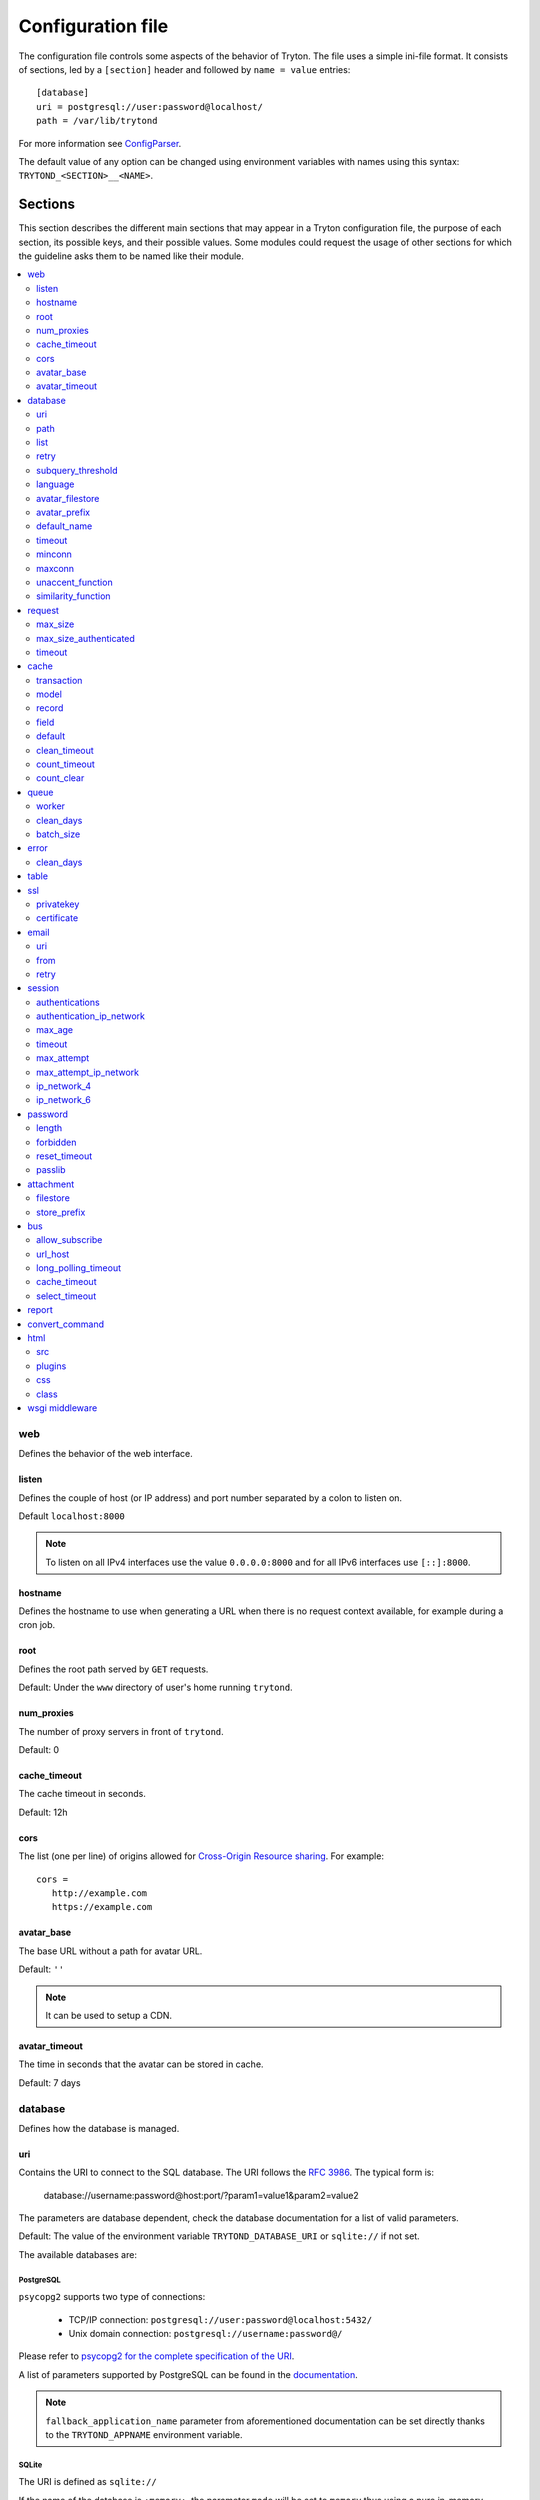 .. _topics-configuration:

==================
Configuration file
==================

The configuration file controls some aspects of the behavior of Tryton.
The file uses a simple ini-file format. It consists of sections, led by a
``[section]`` header and followed by ``name = value`` entries:

.. highlight:: ini

::

    [database]
    uri = postgresql://user:password@localhost/
    path = /var/lib/trytond

For more information see ConfigParser_.

.. _ConfigParser: http://docs.python.org/2/library/configparser.html

The default value of any option can be changed using environment variables
with names using this syntax: ``TRYTOND_<SECTION>__<NAME>``.

Sections
========

This section describes the different main sections that may appear in a Tryton
configuration file, the purpose of each section, its possible keys, and their
possible values.
Some modules could request the usage of other sections for which the guideline
asks them to be named like their module.

.. contents::
   :local:
   :backlinks: entry
   :depth: 2

.. _config-web:

web
---

Defines the behavior of the web interface.

.. _config-web.listen:

listen
~~~~~~

Defines the couple of host (or IP address) and port number separated by a colon
to listen on.

Default ``localhost:8000``

.. note::
   To listen on all IPv4 interfaces use the value ``0.0.0.0:8000`` and for all
   IPv6 interfaces use ``[::]:8000``.

.. _config-web.hostname:

hostname
~~~~~~~~

Defines the hostname to use when generating a URL when there is no request
context available, for example during a cron job.

.. _config-web.root:

root
~~~~

Defines the root path served by ``GET`` requests.

Default: Under the ``www`` directory of user's home running ``trytond``.

.. _config-web.num_proxies:

num_proxies
~~~~~~~~~~~

The number of proxy servers in front of ``trytond``.

Default: 0

.. _config-web.cache_timeout:

cache_timeout
~~~~~~~~~~~~~

The cache timeout in seconds.

Default: 12h

.. _config-web.cors:

cors
~~~~

The list (one per line) of origins allowed for `Cross-Origin Resource sharing
<https://en.wikipedia.org/wiki/Cross-origin_resource_sharing>`_.
For example::

   cors =
      http://example.com
      https://example.com

.. _config-web.avatar_base:

avatar_base
~~~~~~~~~~~

The base URL without a path for avatar URL.

Default: ``''``

.. note:: It can be used to setup a CDN.


.. _config-web.avatar_timeout:

avatar_timeout
~~~~~~~~~~~~~~

The time in seconds that the avatar can be stored in cache.

Default: 7 days

.. _config-database:

database
--------

Defines how the database is managed.

.. _config-database.uri:

uri
~~~

Contains the URI to connect to the SQL database. The URI follows the :rfc:`3986`.
The typical form is:

    database://username:password@host:port/?param1=value1&param2=value2

The parameters are database dependent, check the database documentation for a
list of valid parameters.

Default: The value of the environment variable ``TRYTOND_DATABASE_URI`` or
``sqlite://`` if not set.

The available databases are:

PostgreSQL
**********

``psycopg2`` supports two type of connections:

    - TCP/IP connection: ``postgresql://user:password@localhost:5432/``
    - Unix domain connection: ``postgresql://username:password@/``

Please refer to `psycopg2 for the complete specification of the URI
<https://www.psycopg.org/docs/module.html#psycopg2.connect>`_.

A list of parameters supported by PostgreSQL can be found in the
`documentation
<https://www.postgresql.org/docs/current/libpq-connect.html#LIBPQ-PARAMKEYWORDS>`__.

.. note::
   ``fallback_application_name`` parameter from aforementioned documentation can
   be set directly thanks to the ``TRYTOND_APPNAME`` environment variable.

SQLite
******

The URI is defined as ``sqlite://``

If the name of the database is ``:memory:``, the parameter ``mode`` will be set
to ``memory`` thus using a pure in-memory database.

The recognized query parameters can be found in SQLite's
`documentation
<https://www.sqlite.org/uri.html#recognized_query_parameters>`__.

.. _config-database.path:

path
~~~~

The directory where Tryton stores files and so the user running
:command:`trytond` must have write access on this directory.

Default: The :file:`db` folder under the user home directory running
:command:`trytond`.

.. _config-database.list:

list
~~~~

A boolean value to list available databases.

Default: ``True``

.. _config-database.retry:

retry
~~~~~

The number of retries when a database operational error occurs during a request.

Default: ``5``

.. _config-database.subquery_threshold:

subquery_threshold
~~~~~~~~~~~~~~~~~~

The number of records in the target relation under which a sub-query is used.

Default: ``1000``

.. _config-database.language:

language
~~~~~~~~

The main language of the database that will be used for storage in the main
table for translations.

Default: ``en``

.. _config-database.avatar_filestore:

avatar_filestore
~~~~~~~~~~~~~~~~

This configuration value indicates whether the avatars should be stored in the
:py:mod:`trytond.filestore` (``True``) or the database (``False``).

Default: ``False``

.. _config-database.avatar_prefix:

avatar_prefix
~~~~~~~~~~~~~

The prefix to use with the :ref:`FileStore <ref-filestore>` to store avatars.

Default: ``None``

.. _config-database.default_name:

default_name
~~~~~~~~~~~~

The name of the database to use for operations without a database name.
Default: ``template1`` for PostgreSQL, ``:memory:`` for SQLite.

.. _config-database.timeout:

timeout
~~~~~~~

The timeout duration in seconds after which the connections to unused databases
are closed.
Default: ``1800`` (30 minutes)

.. _config-database.minconn:

minconn
~~~~~~~

The minimum number of connections to keep in the pool (if the backend supports
pool) per process.
Default: ``1``

.. _config-database.maxconn:

maxconn
~~~~~~~

The maximum number of simultaneous connections to the database per process.
Default: ``64``

.. _config-database.unaccent_function:

unaccent_function
~~~~~~~~~~~~~~~~~

The name of the unaccent function.

Default: ``unaccent``

.. _config-database.similarity_function:

similarity_function
~~~~~~~~~~~~~~~~~~~

The name of the similarity function.

Default: ``similarity``

.. _config-request:

request
-------

.. _config-request.max_size:

max_size
~~~~~~~~

The maximum size in bytes of unauthenticated request (zero means no limit).

Default: 2MB

.. _config-request.max_size_authenticated:

max_size_authenticated
~~~~~~~~~~~~~~~~~~~~~~

The maximum size in bytes of an authenticated request (zero means no limit).

Default: 2GB

.. _config-request.timeout:

timeout
~~~~~~~

The timeout in seconds before aborting requests that have their execution time
depending on the parameters.

Default: ``60``

.. _config-cache:

cache
-----

Defines size of various cache.

.. _config-cache.transaction:

transaction
~~~~~~~~~~~

The number of contextual caches kept per transaction.

Default: ``10``

.. _config-cache.model:

model
~~~~~

The number of different model kept in the cache per transaction.

Default: ``200``

.. _config-cache.record:

record
~~~~~~

The number of record loaded kept in the cache of the list.
It can be changed locally using the ``_record_cache_size`` key in
:attr:`Transaction.context <trytond.transaction.Transaction.context>`.

Default: ``2000``

.. _config-cache.field:

field
~~~~~

The number of field to load with an ``eager`` :attr:`Field.loading
<trytond.model.fields.Field.loading>`.

Default: ``100``

.. _config-cache.default:

default
~~~~~~~

The default :attr:`~trytond.cache.Cache.size_limit` of :class:`~trytond.cache.Cache`.

Default: ``1024``

.. _config-cache.clean_timeout:

clean_timeout
~~~~~~~~~~~~~

The minimum number of seconds between two cleanings of the cache.
If the value is 0, the notification between processes will be done using
channels if the back-end supports them.

Default: ``300``

.. _config-cache.count_timeout:

count_timeout
~~~~~~~~~~~~~

The cache timeout duration in seconds of the estimation of records.

Default: ``86400`` (1 day)

.. _config-cache.count_clear:

count_clear
~~~~~~~~~~~

The number of operations after which the counting estimation of records is
cleared.

Default: ``1000``

.. _config-queue:

queue
-----

.. _config-queue.worker:

worker
~~~~~~

Activate asynchronous processing of the tasks. Otherwise they are performed at
the end of the requests.

Default: ``False``

.. _config-queue.clean_days:

clean_days
~~~~~~~~~~

The number of days after which processed tasks are removed.

Default: ``30``

.. _config-queue.batch_size:

batch_size
~~~~~~~~~~

The default number of the instances to process in a batch.

Default: ``20``

.. _config-error:

error
-----

.. _config-error.clean_days:

clean_days
~~~~~~~~~~

The number of days after which reported errors are removed.

Default: ``90``

.. _config-table:

table
-----

This section allows to override the default generated table name for a
:class:`~trytond.model.ModelSQL`.
The main goal is to bypass limitation on the name length of the database
backend.
For example::

    [table]
    account.invoice.line = acc_inv_line
    account.invoice.tax = acc_inv_tax

.. _config-ssl:

ssl
---

Activates SSL_ on the web interface.

.. note:: It is recommended to delegate the SSL support to a proxy.

.. _config-ssl.privatekey:

privatekey
~~~~~~~~~~

The path to the private key.

.. _config-ssl.certificate:

certificate
~~~~~~~~~~~

The path to the certificate.

.. tip::
   Set only one of ``privatekey`` or ``certificate`` to ``true`` if the SSL is
   delegated.

.. _config-email:

email
-----

.. note:: Email settings can be tested with the ``trytond-admin`` command

.. _config-email.uri:

uri
~~~

The SMTP-URL_ to connect to the SMTP server which is extended to support SSL_
and STARTTLS_.
The available protocols are:

    - ``smtp``: simple SMTP
    - ``smtp+tls``: SMTP with STARTTLS
    - ``smtps``: SMTP with SSL

The uri accepts the following additional parameters:

* ``local_hostname``: used as FQDN of the local host in the HELO/EHLO commands,
  if omited it will use the value of ``socket.getfqdn()``.
* ``timeout``: A number of seconds used as timeout for blocking operations. A
  ``socket.timeout`` will be raised when exceeded. If omited the default timeout
  will be used.


Default: ``smtp://localhost:25``

.. _config-email.from:

from
~~~~

Defines the default ``From`` address (using :rfc:`5322`) for emails sent by
Tryton.

For example::

    from: "Company Inc" <info@example.com>

Default: The login name of the :abbr:`OS (Operating System)` user.

.. _config-email.retry:

retry
~~~~~

The number of retries when the SMTP server returns a temporary error.

Default: ``5``

.. _config-session:

session
-------

.. _config-session.authentications:

authentications
~~~~~~~~~~~~~~~

A comma separated list of the authentication methods to try when attempting to
verify a user's identity. Each method is tried in turn, following the order of
the list, until one succeeds. In order to allow `multi-factor authentication`_,
individual methods can be combined together using a plus (``+``) symbol.

Example::

    authentications = password+sms,ldap

Each combined method can have options to skip them if they are met except for
the first method.
They are defined by appending their name to the method name after a question
mark (``?``) and separated by colons (``:``).

Example::

   authentications = password+sms?ip_address:device_cookie


By default, Tryton only supports the ``password`` method.  This method compares
the password entered by the user against a stored hash of the user's password.
By default, Tryton supports the ``ip_address`` and ``device_cookie`` options.
The ``ip_address`` compares the client IP address with the known network list
defined in `authentication_ip_network`_.
The ``device_cookie`` checks the client device is a known device of the user.
Other modules can define additional authentication methods and options, please
refer to their documentation for more information.

Default: ``password``

.. _config-session.authentication_ip_network:

authentication_ip_network
~~~~~~~~~~~~~~~~~~~~~~~~~

A comma separated list of known IP networks used to check for ``ip_address``
authentication method option.

Default: ``''``

.. _config-session.max_age:

max_age
~~~~~~~

The time in seconds that a session stay valid.

Default: ``2592000`` (30 days)

.. _config-session.timeout:

timeout
~~~~~~~

The time in seconds without activity before the session is no more fresh.

Default: ``300`` (5 minutes)

.. _config-session.max_attempt:

max_attempt
~~~~~~~~~~~

The maximum authentication attempt before the server answers unconditionally
``Too Many Requests`` for any other attempts. The counting is done on all
attempts over a period of ``timeout``.

Default: ``5``

.. _config-session.max_attempt_ip_network:

max_attempt_ip_network
~~~~~~~~~~~~~~~~~~~~~~

The maximum authentication attempt from the same network before the server
answers unconditionally ``Too Many Requests`` for any other attempts. The
counting is done on all attempts over a period of ``timeout``.

Default: ``300``

.. _config-session.ip_network_4:

ip_network_4
~~~~~~~~~~~~

The network prefix to apply on IPv4 address for counting the authentication
attempts.

Default: ``32``

.. _config-session.ip_network_6:

ip_network_6
~~~~~~~~~~~~

The network prefix to apply on IPv6 address for counting the authentication
attempts.

Default: ``56``

.. _config-password:

password
--------

.. _config-password.length:

length
~~~~~~

The minimal length required for the user password.

Default: ``8``

.. _config-password.forbidden:

forbidden
~~~~~~~~~

The path to a file containing one forbidden password per line.

.. _config-password.reset_timeout:

reset_timeout
~~~~~~~~~~~~~

The time in seconds until the reset password expires.

Default: ``86400`` (24h)

.. _config-password.passlib:

passlib
~~~~~~~

The path to the `INI file to load as CryptContext
<https://passlib.readthedocs.io/en/stable/narr/context-tutorial.html#loading-saving-a-cryptcontext>`_.
If no path is set, Tryton will use the schemes ``argon2``, ``scrypt``,
``bcrypt`` or ``pbkdf2_sha512``.

Default: ``None``

.. _config-attachment:

attachment
----------

Defines how to store the attachments

.. _config-attachment.filestore:

filestore
~~~~~~~~~

A boolean value to store attachment in the :ref:`FileStore <ref-filestore>`.

Default: ``True``

.. _config-attachment.store_prefix:

store_prefix
~~~~~~~~~~~~

The prefix to use with the ``FileStore``.

Default: ``None``

.. _config-bus:

bus
---

.. _config-bus.allow_subscribe:

allow_subscribe
~~~~~~~~~~~~~~~

A boolean value to allow clients to subscribe to bus channels.

Default: ``False``

.. _config-bus.url_host:

url_host
~~~~~~~~

If set redirects bus requests to the host URL.

.. _config-bus.long_polling_timeout:

long_polling_timeout
~~~~~~~~~~~~~~~~~~~~

The time in seconds to keep the connection to the client opened when using long
polling for bus messages

Default: ``300``

.. _config-bus.cache_timeout:

cache_timeout
~~~~~~~~~~~~~

The number of seconds a message should be kept by the queue before being
discarded.

Default: ``300``

.. _config-bus.select_timeout:

select_timeout
~~~~~~~~~~~~~~

The timeout duration of the select call when listening on a channel.

Default: ``5``

.. _config-report:

report
------

.. _config-report.convert_command:

convert_command
---------------

The command to convert document between formats.

The available keywords are:

   - ``%(directory)s``: the temporary working directory
   - ``%(input_format)s``: the format of the file to convert
   - ``%(input_extension)s``: the extension of the file to convert
   - ``%(input_path)s``: the path of the file to convert
   - ``%(output_format)s``: the format to which the file must be converted
   - ``%(output_extension)s``: the extension for the converted file
   - ``%(output_path)s``: the path where the converted file must be written

The command must write the result in ``%(output_path)s``.

.. _config-html:

html
----

.. _config-html.src:

src
~~~

The URL pointing to `TinyMCE <https://www.tiny.cloud/>`_ editor.

Default: ``https://cloud.tinymce.com/stable/tinymce.min.js``

.. _config-html.plugins:

plugins
~~~~~~~

The space separated list of TinyMCE plugins to load.
It can be overridden for specific models and fields using the names:
``plugins-<model>-<field>`` or ``plugins-<model>``.

Default: ``''``

.. _config-html.css:

css
~~~

The JSON list of CSS files to load.
It can be overridden for specific models and fields using the names:
``css-<model>-<field>`` or ``css-<model>``.

Default: ``[]``

.. _config-html.class:

class
~~~~~

The class to add on the body.
It can be overridden for specific models and fields using the names:
``class-<model>-<field>`` or ``class-<model>``.

Default: ``''``

.. _config-wsgi_middleware:

wsgi middleware
---------------

The section lists the `WSGI middleware`_ class to load.
Each middleware can be configured with a section named ``wsgi <middleware>``
containing ``args`` and ``kwargs`` options.

Example::

    [wsgi middleware]
    ie = werkzeug.contrib.fixers.InternetExplorerFix

    [wsgi ie]
    kwargs={'fix_attach': False}

.. note::
   The options can be set using environment variables with names like:
   ``TRYTOND_WSGI_<MIDDLEWARE>__<NAME>``.


.. _JSON-RPC: http://en.wikipedia.org/wiki/JSON-RPC
.. _XML-RPC: http://en.wikipedia.org/wiki/XML-RPC
.. _SMTP-URL: https://datatracker.ietf.org/doc/html/draft-earhart-url-smtp-00
.. _SSL: http://en.wikipedia.org/wiki/Secure_Sockets_Layer
.. _STARTTLS: http://en.wikipedia.org/wiki/STARTTLS
.. _WSGI middleware: https://en.wikipedia.org/wiki/Web_Server_Gateway_Interface#Specification_overview
.. _`multi-factor authentication`: https://en.wikipedia.org/wiki/Multi-factor_authentication
